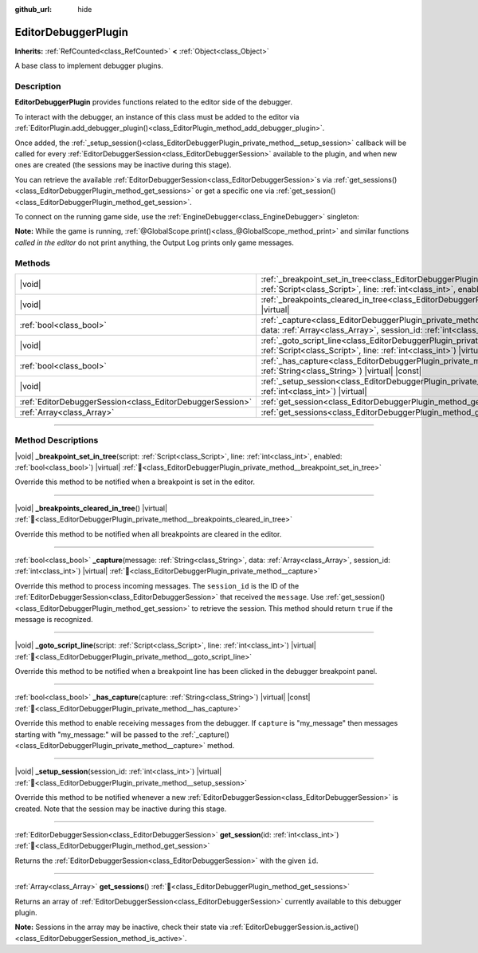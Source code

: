 :github_url: hide

.. DO NOT EDIT THIS FILE!!!
.. Generated automatically from Godot engine sources.
.. Generator: https://github.com/godotengine/godot/tree/master/doc/tools/make_rst.py.
.. XML source: https://github.com/godotengine/godot/tree/master/doc/classes/EditorDebuggerPlugin.xml.

.. _class_EditorDebuggerPlugin:

EditorDebuggerPlugin
====================

**Inherits:** :ref:`RefCounted<class_RefCounted>` **<** :ref:`Object<class_Object>`

A base class to implement debugger plugins.

.. rst-class:: classref-introduction-group

Description
-----------

**EditorDebuggerPlugin** provides functions related to the editor side of the debugger.

To interact with the debugger, an instance of this class must be added to the editor via :ref:`EditorPlugin.add_debugger_plugin()<class_EditorPlugin_method_add_debugger_plugin>`.

Once added, the :ref:`_setup_session()<class_EditorDebuggerPlugin_private_method__setup_session>` callback will be called for every :ref:`EditorDebuggerSession<class_EditorDebuggerSession>` available to the plugin, and when new ones are created (the sessions may be inactive during this stage).

You can retrieve the available :ref:`EditorDebuggerSession<class_EditorDebuggerSession>`\ s via :ref:`get_sessions()<class_EditorDebuggerPlugin_method_get_sessions>` or get a specific one via :ref:`get_session()<class_EditorDebuggerPlugin_method_get_session>`.


.. tabs::

 .. code-tab:: gdscript

    @tool
    extends EditorPlugin
    
    class ExampleEditorDebugger extends EditorDebuggerPlugin:
    
        func _has_capture(capture):
            # Return true if you wish to handle messages with the prefix "my_plugin:".
            return capture == "my_plugin"
    
        func _capture(message, data, session_id):
            if message == "my_plugin:ping":
                get_session(session_id).send_message("my_plugin:echo", data)
                return true
            return false
    
        func _setup_session(session_id):
            # Add a new tab in the debugger session UI containing a label.
            var label = Label.new()
            label.name = "Example plugin" # Will be used as the tab title.
            label.text = "Example plugin"
            var session = get_session(session_id)
            # Listens to the session started and stopped signals.
            session.started.connect(func (): print("Session started"))
            session.stopped.connect(func (): print("Session stopped"))
            session.add_session_tab(label)
    
    var debugger = ExampleEditorDebugger.new()
    
    func _enter_tree():
        add_debugger_plugin(debugger)
    
    func _exit_tree():
        remove_debugger_plugin(debugger)



To connect on the running game side, use the :ref:`EngineDebugger<class_EngineDebugger>` singleton:


.. tabs::

 .. code-tab:: gdscript

    extends Node
    
    func _ready():
        EngineDebugger.register_message_capture("my_plugin", _capture)
        EngineDebugger.send_message("my_plugin:ping", ["test"])
    
    func _capture(message, data):
        # Note that the "my_plugin:" prefix is not used here.
        if message == "echo":
            prints("Echo received:", data)
            return true
        return false



\ **Note:** While the game is running, :ref:`@GlobalScope.print()<class_@GlobalScope_method_print>` and similar functions *called in the editor* do not print anything, the Output Log prints only game messages.

.. rst-class:: classref-reftable-group

Methods
-------

.. table::
   :widths: auto

   +-----------------------------------------------------------+--------------------------------------------------------------------------------------------------------------------------------------------------------------------------------------------------------------------------+
   | |void|                                                    | :ref:`_breakpoint_set_in_tree<class_EditorDebuggerPlugin_private_method__breakpoint_set_in_tree>`\ (\ script\: :ref:`Script<class_Script>`, line\: :ref:`int<class_int>`, enabled\: :ref:`bool<class_bool>`\ ) |virtual| |
   +-----------------------------------------------------------+--------------------------------------------------------------------------------------------------------------------------------------------------------------------------------------------------------------------------+
   | |void|                                                    | :ref:`_breakpoints_cleared_in_tree<class_EditorDebuggerPlugin_private_method__breakpoints_cleared_in_tree>`\ (\ ) |virtual|                                                                                              |
   +-----------------------------------------------------------+--------------------------------------------------------------------------------------------------------------------------------------------------------------------------------------------------------------------------+
   | :ref:`bool<class_bool>`                                   | :ref:`_capture<class_EditorDebuggerPlugin_private_method__capture>`\ (\ message\: :ref:`String<class_String>`, data\: :ref:`Array<class_Array>`, session_id\: :ref:`int<class_int>`\ ) |virtual|                         |
   +-----------------------------------------------------------+--------------------------------------------------------------------------------------------------------------------------------------------------------------------------------------------------------------------------+
   | |void|                                                    | :ref:`_goto_script_line<class_EditorDebuggerPlugin_private_method__goto_script_line>`\ (\ script\: :ref:`Script<class_Script>`, line\: :ref:`int<class_int>`\ ) |virtual|                                                |
   +-----------------------------------------------------------+--------------------------------------------------------------------------------------------------------------------------------------------------------------------------------------------------------------------------+
   | :ref:`bool<class_bool>`                                   | :ref:`_has_capture<class_EditorDebuggerPlugin_private_method__has_capture>`\ (\ capture\: :ref:`String<class_String>`\ ) |virtual| |const|                                                                               |
   +-----------------------------------------------------------+--------------------------------------------------------------------------------------------------------------------------------------------------------------------------------------------------------------------------+
   | |void|                                                    | :ref:`_setup_session<class_EditorDebuggerPlugin_private_method__setup_session>`\ (\ session_id\: :ref:`int<class_int>`\ ) |virtual|                                                                                      |
   +-----------------------------------------------------------+--------------------------------------------------------------------------------------------------------------------------------------------------------------------------------------------------------------------------+
   | :ref:`EditorDebuggerSession<class_EditorDebuggerSession>` | :ref:`get_session<class_EditorDebuggerPlugin_method_get_session>`\ (\ id\: :ref:`int<class_int>`\ )                                                                                                                      |
   +-----------------------------------------------------------+--------------------------------------------------------------------------------------------------------------------------------------------------------------------------------------------------------------------------+
   | :ref:`Array<class_Array>`                                 | :ref:`get_sessions<class_EditorDebuggerPlugin_method_get_sessions>`\ (\ )                                                                                                                                                |
   +-----------------------------------------------------------+--------------------------------------------------------------------------------------------------------------------------------------------------------------------------------------------------------------------------+

.. rst-class:: classref-section-separator

----

.. rst-class:: classref-descriptions-group

Method Descriptions
-------------------

.. _class_EditorDebuggerPlugin_private_method__breakpoint_set_in_tree:

.. rst-class:: classref-method

|void| **_breakpoint_set_in_tree**\ (\ script\: :ref:`Script<class_Script>`, line\: :ref:`int<class_int>`, enabled\: :ref:`bool<class_bool>`\ ) |virtual| :ref:`🔗<class_EditorDebuggerPlugin_private_method__breakpoint_set_in_tree>`

Override this method to be notified when a breakpoint is set in the editor.

.. rst-class:: classref-item-separator

----

.. _class_EditorDebuggerPlugin_private_method__breakpoints_cleared_in_tree:

.. rst-class:: classref-method

|void| **_breakpoints_cleared_in_tree**\ (\ ) |virtual| :ref:`🔗<class_EditorDebuggerPlugin_private_method__breakpoints_cleared_in_tree>`

Override this method to be notified when all breakpoints are cleared in the editor.

.. rst-class:: classref-item-separator

----

.. _class_EditorDebuggerPlugin_private_method__capture:

.. rst-class:: classref-method

:ref:`bool<class_bool>` **_capture**\ (\ message\: :ref:`String<class_String>`, data\: :ref:`Array<class_Array>`, session_id\: :ref:`int<class_int>`\ ) |virtual| :ref:`🔗<class_EditorDebuggerPlugin_private_method__capture>`

Override this method to process incoming messages. The ``session_id`` is the ID of the :ref:`EditorDebuggerSession<class_EditorDebuggerSession>` that received the ``message``. Use :ref:`get_session()<class_EditorDebuggerPlugin_method_get_session>` to retrieve the session. This method should return ``true`` if the message is recognized.

.. rst-class:: classref-item-separator

----

.. _class_EditorDebuggerPlugin_private_method__goto_script_line:

.. rst-class:: classref-method

|void| **_goto_script_line**\ (\ script\: :ref:`Script<class_Script>`, line\: :ref:`int<class_int>`\ ) |virtual| :ref:`🔗<class_EditorDebuggerPlugin_private_method__goto_script_line>`

Override this method to be notified when a breakpoint line has been clicked in the debugger breakpoint panel.

.. rst-class:: classref-item-separator

----

.. _class_EditorDebuggerPlugin_private_method__has_capture:

.. rst-class:: classref-method

:ref:`bool<class_bool>` **_has_capture**\ (\ capture\: :ref:`String<class_String>`\ ) |virtual| |const| :ref:`🔗<class_EditorDebuggerPlugin_private_method__has_capture>`

Override this method to enable receiving messages from the debugger. If ``capture`` is "my_message" then messages starting with "my_message:" will be passed to the :ref:`_capture()<class_EditorDebuggerPlugin_private_method__capture>` method.

.. rst-class:: classref-item-separator

----

.. _class_EditorDebuggerPlugin_private_method__setup_session:

.. rst-class:: classref-method

|void| **_setup_session**\ (\ session_id\: :ref:`int<class_int>`\ ) |virtual| :ref:`🔗<class_EditorDebuggerPlugin_private_method__setup_session>`

Override this method to be notified whenever a new :ref:`EditorDebuggerSession<class_EditorDebuggerSession>` is created. Note that the session may be inactive during this stage.

.. rst-class:: classref-item-separator

----

.. _class_EditorDebuggerPlugin_method_get_session:

.. rst-class:: classref-method

:ref:`EditorDebuggerSession<class_EditorDebuggerSession>` **get_session**\ (\ id\: :ref:`int<class_int>`\ ) :ref:`🔗<class_EditorDebuggerPlugin_method_get_session>`

Returns the :ref:`EditorDebuggerSession<class_EditorDebuggerSession>` with the given ``id``.

.. rst-class:: classref-item-separator

----

.. _class_EditorDebuggerPlugin_method_get_sessions:

.. rst-class:: classref-method

:ref:`Array<class_Array>` **get_sessions**\ (\ ) :ref:`🔗<class_EditorDebuggerPlugin_method_get_sessions>`

Returns an array of :ref:`EditorDebuggerSession<class_EditorDebuggerSession>` currently available to this debugger plugin.

\ **Note:** Sessions in the array may be inactive, check their state via :ref:`EditorDebuggerSession.is_active()<class_EditorDebuggerSession_method_is_active>`.

.. |virtual| replace:: :abbr:`virtual (This method should typically be overridden by the user to have any effect.)`
.. |const| replace:: :abbr:`const (This method has no side effects. It doesn't modify any of the instance's member variables.)`
.. |vararg| replace:: :abbr:`vararg (This method accepts any number of arguments after the ones described here.)`
.. |constructor| replace:: :abbr:`constructor (This method is used to construct a type.)`
.. |static| replace:: :abbr:`static (This method doesn't need an instance to be called, so it can be called directly using the class name.)`
.. |operator| replace:: :abbr:`operator (This method describes a valid operator to use with this type as left-hand operand.)`
.. |bitfield| replace:: :abbr:`BitField (This value is an integer composed as a bitmask of the following flags.)`
.. |void| replace:: :abbr:`void (No return value.)`
